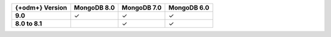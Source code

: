 .. list-table::
   :header-rows: 1
   :stub-columns: 1
   :class: compatibility-large

   * - {+odm+} Version
     - MongoDB 8.0
     - MongoDB 7.0
     - MongoDB 6.0

   * - 9.0
     - ✓
     - ✓
     - ✓

   * - 8.0 to 8.1
     -
     - ✓
     - ✓
